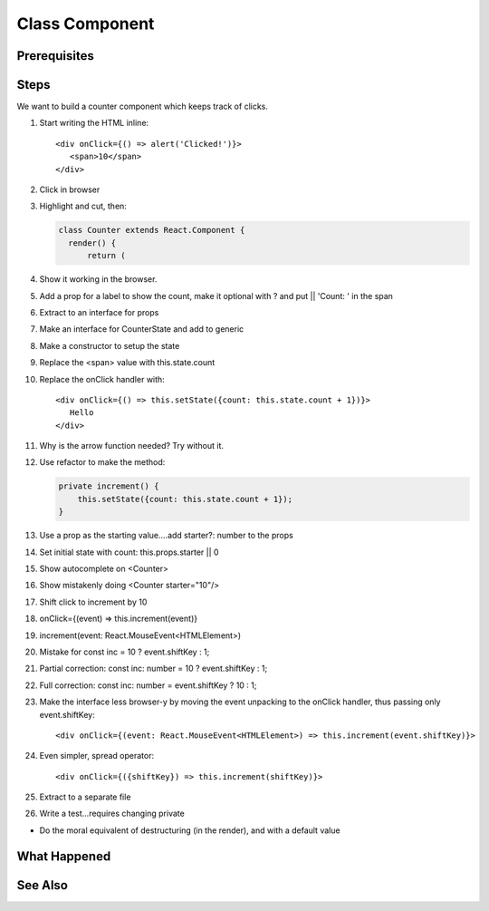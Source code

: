 .. pcarticle::
    published: 2018-02-26 12:00
    excerpt: Make a simple class component with a single prop.
    is_pro: True
    references:
        author:
            - pauleveritt

===============
Class Component
===============

Prerequisites
=============

Steps
=====

We want to build a counter component which keeps track of clicks.

#. Start writing the HTML inline::

     <div onClick={() => alert('Clicked!')}>
        <span>10</span>
     </div>

#. Click in browser

#. Highlight and cut, then:

   .. code-block:: javascript

      class Counter extends React.Component {
        render() {
            return (

#. Show it working in the browser.

#. Add a prop for a label to show the count, make it optional with ? and
   put || 'Count: ' in the span

#. Extract to an interface for props

#. Make an interface for CounterState and add to generic

#. Make a constructor to setup the state

#. Replace the <span> value with this.state.count

#. Replace the onClick handler with::

       <div onClick={() => this.setState({count: this.state.count + 1})}>
          Hello
       </div>

#. Why is the arrow function needed? Try without it.

#. Use refactor to make the method:

   .. code-block:: javascript

        private increment() {
            this.setState({count: this.state.count + 1});
        }

#. Use a prop as the starting value....add starter?: number to the props

#. Set initial state with count: this.props.starter || 0

#. Show autocomplete on <Counter>

#. Show mistakenly doing <Counter starter="10"/>

#. Shift click to increment by 10

#. onClick={(event) => this.increment(event)}

#. increment(event: React.MouseEvent<HTMLElement>)

#. Mistake for const inc = 10 ? event.shiftKey : 1;

#. Partial correction: const inc: number = 10 ? event.shiftKey : 1;

#. Full correction: const inc: number = event.shiftKey ? 10 : 1;

#. Make the interface less browser-y by moving the event unpacking to the
   onClick handler, thus passing only event.shiftKey::

    <div onClick={(event: React.MouseEvent<HTMLElement>) => this.increment(event.shiftKey)}>

#. Even simpler, spread operator::

    <div onClick={({shiftKey}) => this.increment(shiftKey)}>

#. Extract to a separate file

#. Write a test...requires changing private

- Do the moral equivalent of destructuring (in the render), and with a
  default value

What Happened
=============

See Also
========

